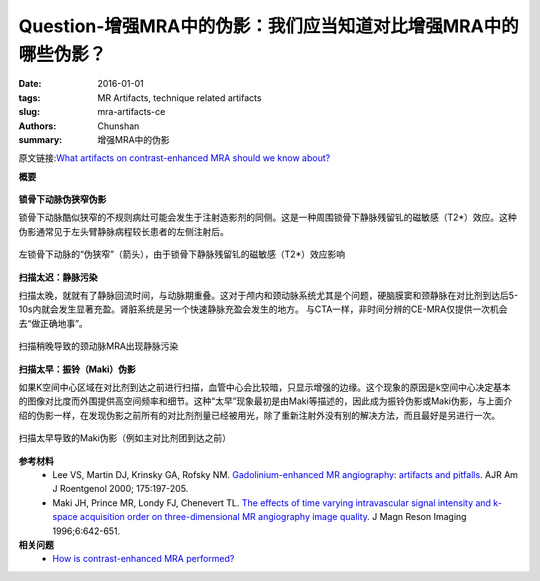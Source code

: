 Question-增强MRA中的伪影：我们应当知道对比增强MRA中的哪些伪影？
============================================================================================================

:date: 2016-01-01
:tags: MR Artifacts, technique related artifacts
:slug: mra-artifacts-ce
:authors: Chunshan
:summary: 增强MRA中的伪影

原文链接:\ `What artifacts on contrast-enhanced MRA should we know about? <http://mriquestions.com/mra-artifacts-ce.html>`_

**概要** 
 .. figure:: http://mriquestions.com/uploads/3/4/5/7/34572113/_9022492_orig.png
    :alt: summary
    :align: center
    :width: 700

**锁骨下动脉伪狭窄伪影**

锁骨下动脉酷似狭窄的不规则病灶可能会发生于注射造影剂的同侧。这是一种周围锁骨下静脉残留钆的磁敏感（T2*）效应。这种伪影通常见于左头臂静脉病程较长患者的左侧注射后。

.. figure:: http://mriquestions.com/uploads/3/4/5/7/34572113/_6108102_orig.jpg
   :alt: "Pseudo-stenosis" of the left subclavian artery 
   :align: center
   :width: 600

   左锁骨下动脉的“伪狭窄”（箭头），由于锁骨下静脉残留钆的磁敏感（T2*）效应影响

**扫描太迟：静脉污染**

扫描太晚，就就有了静脉回流时间，与动脉期重叠。这对于颅内和颈动脉系统尤其是个问题，硬脑膜窦和颈静脉在对比剂到达后5-10s内就会发生显著充盈。肾脏系统是另一个快速静脉充盈会发生的地方。
与CTA一样，非时间分辨的CE-MRA仅提供一次机会去“做正确地事”。

.. figure:: http://mriquestions.com/uploads/3/4/5/7/34572113/_2287409_orig.jpg
   :alt: Venous contamination of carotid MRA
   :align: center
   :width: 400

   扫描稍晚导致的颈动脉MRA出现静脉污染

**扫描太早：振铃（Maki）伪影**

如果K空间中心区域在对比剂到达之前进行扫描，血管中心会比较暗，只显示增强的边缘。这个现象的原因是k空间中心决定基本的图像对比度而外围提供高空间频率和细节。这种“太早”现象最初是由Maki等描述的，因此成为振铃伪影或Maki伪影，与上面介绍的伪影一样，在发现伪影之前所有的对比剂剂量已经被用光，除了重新注射外没有别的解决方法，而且最好是另进行一次。

.. figure:: http://mriquestions.com/uploads/3/4/5/7/34572113/_4770735_orig.jpg
   :alt: Maki artifact from scanning too early
   :align: center
   :width: 400

   扫描太早导致的Maki伪影（例如主对比剂团到达之前）

**参考材料**
     * Lee VS, Martin DJ, Krinsky GA, Rofsky NM. `Gadolinium-enhanced MR angiography: artifacts and pitfalls <http://mriquestions.com/uploads/3/4/5/7/34572113/vivian_lee_artifacts_mra.pdf>`_. AJR Am J Roentgenol 2000; 175:197-205.
     * Maki JH, Prince MR, Londy FJ, Chenevert TL. `The effects of time varying intravascular signal intensity and k-space acquisition order on three-dimensional MR angiography image quality <http://mriquestions.com/uploads/3/4/5/7/34572113/maki_artifact.pdf>`_. J Magn Reson Imaging 1996;6:642-651.

**相关问题**
	* `How is contrast-enhanced MRA performed? <http://mriquestions.com/contrast-enhanced-mra.html>`_